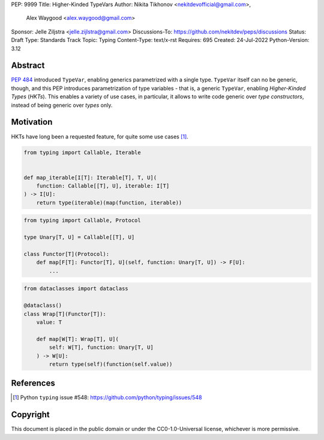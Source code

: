 PEP: 9999
Title: Higher-Kinded TypeVars
Author: Nikita Tikhonov <nekitdevofficial@gmail.com>,
        Alex Waygood <alex.waygood@gmail.com>
Sponsor: Jelle Ziljstra <jelle.zijlstra@gmail.com>
Discussions-To: https://github.com/nekitdev/peps/discussions
Status: Draft
Type: Standards Track
Topic: Typing
Content-Type: text/x-rst
Requires: 695
Created: 24-Jul-2022
Python-Version: 3.12

Abstract
========

:pep:`484` introduced ``TypeVar``, enabling generics parametrized with a single type.
``TypeVar`` itself can no be generic, though, and this PEP introduces
parametrization of type variables - that is, a generic ``TypeVar``, enabling *Higher-Kinded Types*
(*HKTs*). This enables a variety of use cases, in particular, it allows to write code generic
over *type constructors*, instead of being generic over *types* only.

Motivation
==========

HKTs have long been a requested feature, for quite some use cases [#typing-548]_.

.. code:: python

    from typing import Callable, Iterable


    def map_iterable[I[T]: Iterable[T], T, U](
        function: Callable[[T], U], iterable: I[T]
    ) -> I[U]:
        return type(iterable)(map(function, iterable))

.. code:: python

    from typing import Callable, Protocol

    type Unary[T, U] = Callable[[T], U]

    class Functor[T](Protocol):
        def map[F[T]: Functor[T], U](self, function: Unary[T, U]) -> F[U]:
            ...

.. code:: python

    from dataclasses import dataclass

    @dataclass()
    class Wrap[T](Functor[T]):
        value: T

        def map[W[T]: Wrap[T], U](
            self: W[T], function: Unary[T, U]
        ) -> W[U]:
            return type(self)(function(self.value))

References
==========

.. [#typing-548] Python ``typing`` issue #548:
   https://github.com/python/typing/issues/548

Copyright
=========

This document is placed in the public domain or under the
CC0-1.0-Universal license, whichever is more permissive.

..
   Local Variables:
   mode: indented-text
   indent-tabs-mode: nil
   sentence-end-double-space: t
   fill-column: 70
   coding: utf-8
   End:

